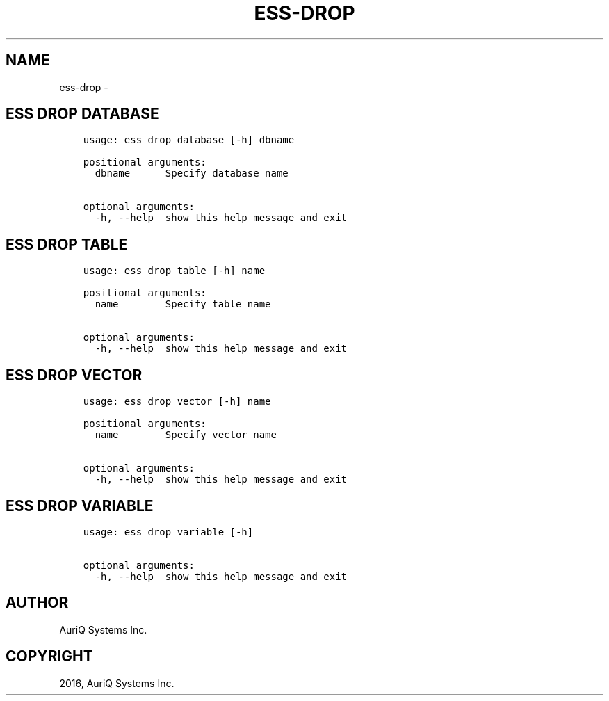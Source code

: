 .\" Man page generated from reStructuredText.
.
.TH "ESS-DROP" "1" "September 30, 2016" "3.2.0" ""
.SH NAME
ess-drop \- 
.
.nr rst2man-indent-level 0
.
.de1 rstReportMargin
\\$1 \\n[an-margin]
level \\n[rst2man-indent-level]
level margin: \\n[rst2man-indent\\n[rst2man-indent-level]]
-
\\n[rst2man-indent0]
\\n[rst2man-indent1]
\\n[rst2man-indent2]
..
.de1 INDENT
.\" .rstReportMargin pre:
. RS \\$1
. nr rst2man-indent\\n[rst2man-indent-level] \\n[an-margin]
. nr rst2man-indent-level +1
.\" .rstReportMargin post:
..
.de UNINDENT
. RE
.\" indent \\n[an-margin]
.\" old: \\n[rst2man-indent\\n[rst2man-indent-level]]
.nr rst2man-indent-level -1
.\" new: \\n[rst2man-indent\\n[rst2man-indent-level]]
.in \\n[rst2man-indent\\n[rst2man-indent-level]]u
..
.SH ESS DROP DATABASE
.INDENT 0.0
.INDENT 3.5
.sp
.nf
.ft C
usage: ess drop database [\-h] dbname

positional arguments:
  dbname      Specify database name

optional arguments:
  \-h, \-\-help  show this help message and exit
.ft P
.fi
.UNINDENT
.UNINDENT
.SH ESS DROP TABLE
.INDENT 0.0
.INDENT 3.5
.sp
.nf
.ft C
usage: ess drop table [\-h] name

positional arguments:
  name        Specify table name

optional arguments:
  \-h, \-\-help  show this help message and exit
.ft P
.fi
.UNINDENT
.UNINDENT
.SH ESS DROP VECTOR
.INDENT 0.0
.INDENT 3.5
.sp
.nf
.ft C
usage: ess drop vector [\-h] name

positional arguments:
  name        Specify vector name

optional arguments:
  \-h, \-\-help  show this help message and exit
.ft P
.fi
.UNINDENT
.UNINDENT
.SH ESS DROP VARIABLE
.INDENT 0.0
.INDENT 3.5
.sp
.nf
.ft C
usage: ess drop variable [\-h]

optional arguments:
  \-h, \-\-help  show this help message and exit
.ft P
.fi
.UNINDENT
.UNINDENT
.SH AUTHOR
AuriQ Systems Inc.
.SH COPYRIGHT
2016, AuriQ Systems Inc.
.\" Generated by docutils manpage writer.
.

